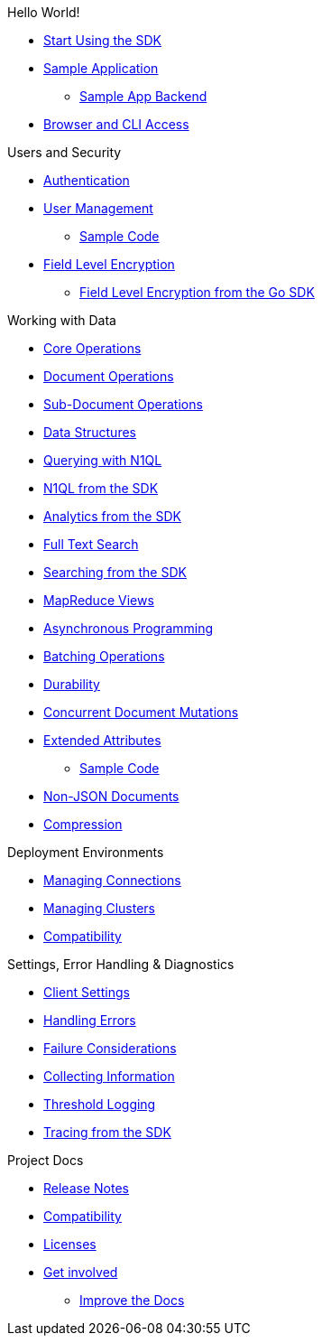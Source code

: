 .Hello World!
* xref:start-using-sdk.adoc[Start Using the SDK]
* xref:sample-application.adoc[Sample Application]
 ** xref:sample-app-backend.adoc[Sample App Backend]
* xref:webui-cli-access.adoc[Browser and CLI Access]

.Users and Security
* xref:sdk-authentication-overview.adoc[Authentication]
* xref:sdk-user-management-overview.adoc[User Management]
 ** xref:sdk-user-management-example.adoc[Sample Code]
* xref:encryption.adoc[Field Level Encryption]
 ** xref:encrypting-using-sdk.adoc[Field Level Encryption from the Go SDK]

.Working with Data
* xref:core-operations.adoc[Core Operations]
* xref:document-operations.adoc[Document Operations]
* xref:subdocument-operations.adoc[Sub-Document Operations]
* xref:datastructures.adoc[Data Structures]
* xref:n1ql-query.adoc[Querying with N1QL]
* xref:n1ql-queries-with-sdk.adoc[N1QL from the SDK]
* xref:analytics-using-sdk.adoc[Analytics from the SDK]
* xref:full-text-search-overview.adoc[Full Text Search]
* xref:full-text-searching-with-sdk.adoc[Searching from the SDK]
* xref:view-queries-with-sdk.adoc[MapReduce Views]
* xref:async-programming.adoc[Asynchronous Programming]
* xref:batching-operations.adoc[Batching Operations]
* xref:durability.adoc[Durability]
* xref:concurrent-mutations-cluster.adoc[Concurrent Document Mutations]
* xref:sdk-xattr-overview.adoc[Extended Attributes]
 ** xref:sdk-xattr-example.adoc[Sample Code]
* xref:nonjson.adoc[Non-JSON Documents]
* xref:compression-intro.adoc[Compression]

.Deployment Environments
* xref:managing-connections.adoc[Managing Connections]
* xref:managing-clusters.adoc[Managing Clusters]
* xref:compatibility-versions-features.adoc[Compatibility]

.Settings, Error Handling & Diagnostics
* xref:client-settings.adoc[Client Settings]
* xref:handling-error-conditions.adoc[Handling Errors]
* xref:failure-considerations.adoc[Failure Considerations]
* xref:collecting-information-and-logging.adoc[Collecting Information]
* xref:threshold-logging.adoc[Threshold Logging]
* xref:tracing-from-the-sdk.adoc[Tracing from the SDK]

.Project Docs
* xref:relnotes-go-sdk.adoc[Release Notes]
* xref:compatibility-versions-features.adoc[Compatibility]
* xref:sdk-licenses.adoc[Licenses]
* xref:get-involved.adoc[Get involved]
 ** https://docs.couchbase.com/home/contribute/index.html[Improve the Docs]
